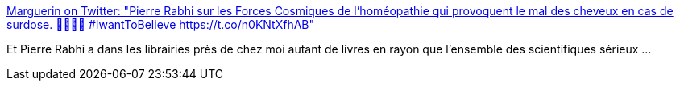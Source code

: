 :jbake-type: post
:jbake-status: published
:jbake-title: Marguerin on Twitter: "Pierre Rabhi sur les Forces Cosmiques de l'homéopathie qui provoquent le mal des cheveux en cas de surdose. 🙏🙏🙏🙏 #IwantToBelieve https://t.co/n0KNtXfhAB"
:jbake-tags: science,secte,_mois_janv.,_année_2018
:jbake-date: 2018-01-17
:jbake-depth: ../
:jbake-uri: shaarli/1516192244000.adoc
:jbake-source: https://nicolas-delsaux.hd.free.fr/Shaarli?searchterm=https%3A%2F%2Ftwitter.com%2FMarguerinLDN%2Fstatus%2F953589605781164039&searchtags=science+secte+_mois_janv.+_ann%C3%A9e_2018
:jbake-style: shaarli

https://twitter.com/MarguerinLDN/status/953589605781164039[Marguerin on Twitter: "Pierre Rabhi sur les Forces Cosmiques de l'homéopathie qui provoquent le mal des cheveux en cas de surdose. 🙏🙏🙏🙏 #IwantToBelieve https://t.co/n0KNtXfhAB"]

Et Pierre Rabhi a dans les librairies près de chez moi autant de livres en rayon que l'ensemble des scientifiques sérieux ...
